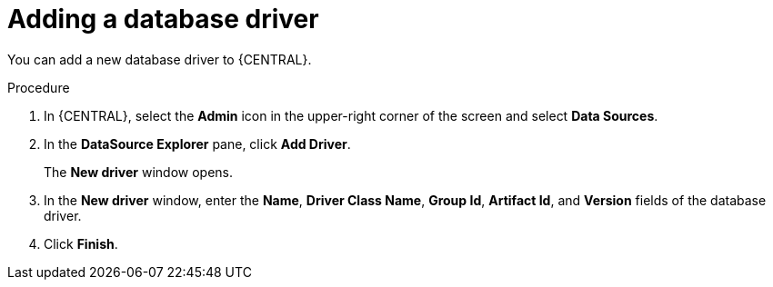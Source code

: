 [id='adding-database-driver-proc_{context}']

= Adding a database driver

You can add a new database driver to {CENTRAL}.

.Procedure
. In {CENTRAL}, select the *Admin* icon in the upper-right corner of the screen and select *Data Sources*.
. In the *DataSource Explorer* pane, click *Add Driver*.
+
The *New driver* window opens.
. In the *New driver* window, enter the *Name*, *Driver Class Name*, *Group Id*, *Artifact Id*, and *Version* fields of the database driver.
. Click *Finish*.
